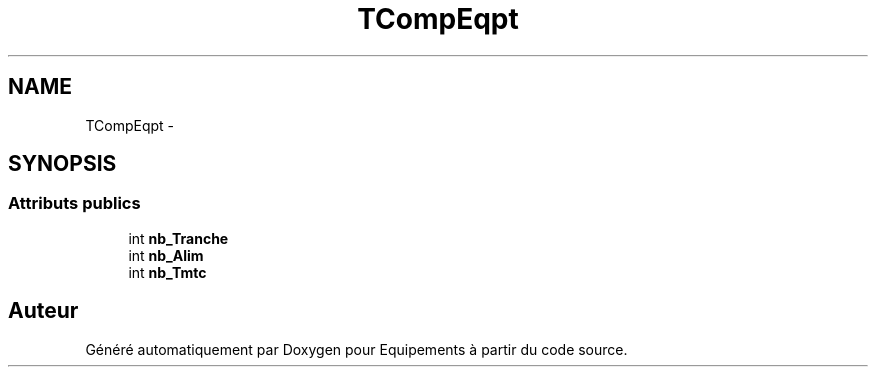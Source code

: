 .TH "TCompEqpt" 3 "Jeudi Mai 18 2017" "Equipements" \" -*- nroff -*-
.ad l
.nh
.SH NAME
TCompEqpt \- 
.SH SYNOPSIS
.br
.PP
.SS "Attributs publics"

.in +1c
.ti -1c
.RI "int \fBnb_Tranche\fP"
.br
.ti -1c
.RI "int \fBnb_Alim\fP"
.br
.ti -1c
.RI "int \fBnb_Tmtc\fP"
.br
.in -1c

.SH "Auteur"
.PP 
Généré automatiquement par Doxygen pour Equipements à partir du code source\&.
